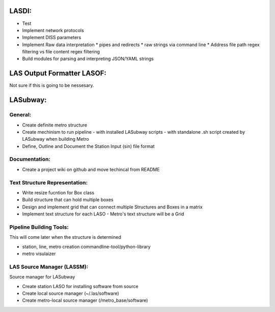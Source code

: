 .. TODO.rst

LASDI:
======

- Test
- Implement network protocols
- Implement DISS parameters
- Implement Raw data interpretation
  * pipes and redirects
  * raw strings via command line
  * Address file path regex filtering vs file content regex filtering
- Build modules for parsing and interpreting JSON/YAML strings

LAS Output Formatter LASOF:
===========================

Not sure if this is going to be nessesary.

LASubway:
=========

General:
--------

- Create definite metro structure
- Create mechinism to run pipeline
  - with installed LASubway scripts
  - with standalone .sh script created by LASubway when building Metro

- Define, Outline and Document the Station Input (sin) file format

Documentation:
--------------

- Create a project wiki on github and move techincal from README

Text Structure Representation:
------------------------------

- Write resize fucntion for Box class
- Build structure that can hold multiple boxes
- Design and implement grid that can connect multiple Structures and Boxes in a matrix
- Implement text structure for each LASO
  - Metro's text structure will be a Grid
  
Pipeline Building Tools:
------------------------

This will come later when the structure is determined

- station, line, metro creation commandline-tool/python-library
- metro visulaizer

LAS Source Manager (LASSM):
---------------------------

Source manager for LASubway

- Create station LASO for installing software from source
- Create local source manager (~/.las/software)
- Create metro-local source manager (/metro_base/software)


